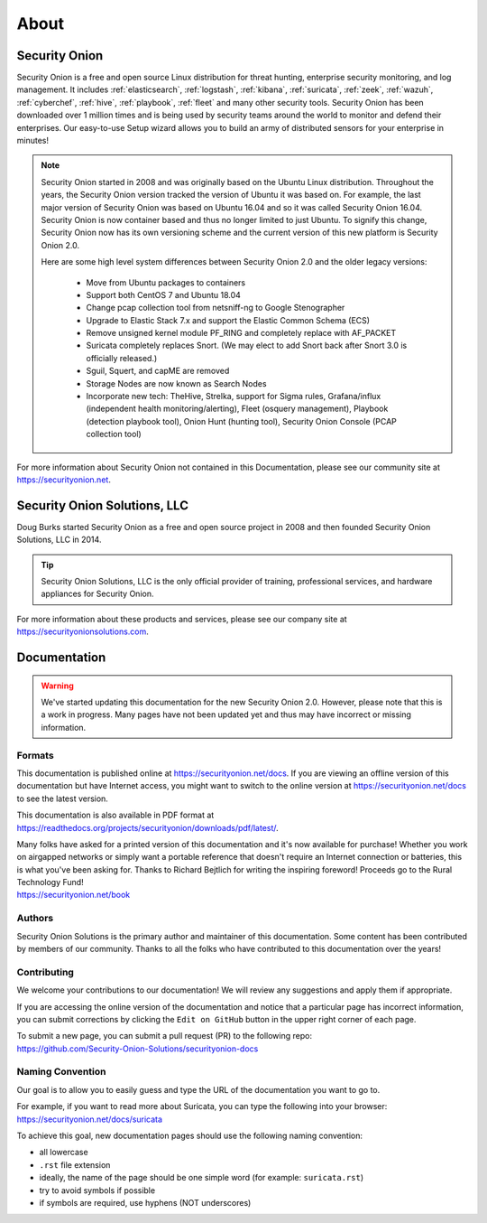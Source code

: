 .. _about:

About
=====

Security Onion
--------------
Security Onion is a free and open source Linux distribution for threat hunting, enterprise security monitoring, and log management. It includes :ref:`elasticsearch`, :ref:`logstash`, :ref:`kibana`, :ref:`suricata`, :ref:`zeek`, :ref:`wazuh`, :ref:`cyberchef`, :ref:`hive`, :ref:`playbook`, :ref:`fleet` and many other security tools. Security Onion has been downloaded over 1 million times and is being used by security teams around the world to monitor and defend their enterprises. Our easy-to-use Setup wizard allows you to build an army of distributed sensors for your enterprise in minutes!

.. note::

   Security Onion started in 2008 and was originally based on the Ubuntu Linux distribution. Throughout the years, the Security Onion version tracked the version of Ubuntu it was based on. For example, the last major version of Security Onion was based on Ubuntu 16.04 and so it was called Security Onion 16.04. Security Onion is now container based and thus no longer limited to just Ubuntu. To signify this change, Security Onion now has its own versioning scheme and the current version of this new platform is Security Onion 2.0.

   Here are some high level system differences between Security Onion 2.0 and the older legacy versions:

    - Move from Ubuntu packages to containers
    - Support both CentOS 7 and Ubuntu 18.04
    - Change pcap collection tool from netsniff-ng to Google Stenographer
    - Upgrade to Elastic Stack 7.x and support the Elastic Common Schema (ECS)
    - Remove unsigned kernel module PF_RING and completely replace with AF_PACKET
    - Suricata completely replaces Snort. (We may elect to add Snort back after Snort 3.0 is officially released.)
    - Sguil, Squert, and capME are removed
    - Storage Nodes are now known as Search Nodes
    - Incorporate new tech: TheHive, Strelka, support for Sigma rules, Grafana/influx (independent health monitoring/alerting), Fleet (osquery management), Playbook (detection playbook tool), Onion Hunt (hunting tool), Security Onion Console (PCAP collection tool)

For more information about Security Onion not contained in this Documentation, please see our community site at https://securityonion.net.

Security Onion Solutions, LLC
-----------------------------
Doug Burks started Security Onion as a free and open source project in 2008 and then founded Security Onion Solutions, LLC in 2014.  

.. tip::

   Security Onion Solutions, LLC is the only official provider of training, professional services, and hardware appliances for Security Onion.

For more information about these products and services, please see our company site at https://securityonionsolutions.com.

Documentation
-------------

.. warning::

   We've started updating this documentation for the new Security Onion 2.0. However, please note that this is a work in progress. Many pages have not been updated yet and thus may have incorrect or missing information.
   
Formats
~~~~~~~

This documentation is published online at https://securityonion.net/docs.  If you are viewing an offline version of this documentation but have Internet access, you might want to switch to the online version at https://securityonion.net/docs to see the latest version.

This documentation is also available in PDF format at https://readthedocs.org/projects/securityonion/downloads/pdf/latest/.

| Many folks have asked for a printed version of this documentation and it's now available for purchase!  Whether you work on airgapped networks or simply want a portable reference that doesn't require an Internet connection or batteries, this is what you've been asking for.  Thanks to Richard Bejtlich for writing the inspiring foreword!  Proceeds go to the Rural Technology Fund!
| https://securityonion.net/book

Authors
~~~~~~~

Security Onion Solutions is the primary author and maintainer of this documentation.  Some content has been contributed by members of our community.  Thanks to all the folks who have contributed to this documentation over the years!

Contributing
~~~~~~~~~~~~
We welcome your contributions to our documentation!  We will review any suggestions and apply them if appropriate.

If you are accessing the online version of the documentation and notice that a particular page has incorrect information, you can submit corrections by clicking the ``Edit on GitHub`` button in the upper right corner of each page.

| To submit a new page, you can submit a pull request (PR) to the following repo:
| https://github.com/Security-Onion-Solutions/securityonion-docs

Naming Convention
~~~~~~~~~~~~~~~~~
Our goal is to allow you to easily guess and type the URL of the documentation you want to go to.

| For example, if you want to read more about Suricata, you can type the following into your browser: 
| https://securityonion.net/docs/suricata

To achieve this goal, new documentation pages should use the following naming convention:

- all lowercase
- ``.rst`` file extension
- ideally, the name of the page should be one simple word (for example: ``suricata.rst``)
- try to avoid symbols if possible
- if symbols are required, use hyphens (NOT underscores)
